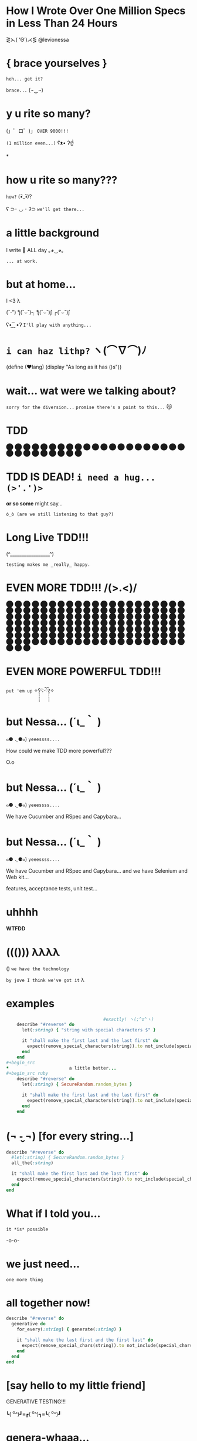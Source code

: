 *              *How I Wrote Over One Million Specs
                   in Less Than 24 Hours*


                    ⋛⋋( ‘Θ’)⋌⋚ @levionessa



*                    { brace yourselves }

                       ~heh... get it?~

                         ~brace...~  (¬‿¬)

*                     *y u rite so many?*


             (」゜ロ゜)」 ~OVER 9000!!!~


                              ~(1 million even...)~ ʕᴥ• ʔ☝



*
*                    *how u rite so many???*

                                        ~how?~ (•ิ_•ิ)?

          ʕ ⊃･ ◡ ･ ʔ⊃ ~we'll get there...~

*                    *a little background*


                   I write 💎 ALL day ｡◕‿◕｡


                                           ~... at work.~

*                       *but at home...*

                          I <3 λ


                (ˇ_ˇ”) ƪ(˘⌣˘)┐ ƪ(˘⌣˘)ʃ ┌(˘⌣˘)ʃ


                     ʕ•͜ ͢ ͞ •ʔ  ~I'll play with anything...~

*                   ~i can haz lithp?~ ヽ(*⌒∇⌒*)ﾉ


             (define (❤lang)
               (display "As long as it has ()s"))

*               *wait... wat were we talking about?*

                 ~sorry for the diversion...~
             ~promise there's a point to this...~ 😽

*                            *TDD*

                ⬤ ⬤ ⬤ ⬤ ⬤ ⬤ ⬤ ⬤ ⬤ ⬤ ⬤ ⬤ ⬤ ⬤ ⬤
                ⬤ ⬤ ⬤ ⬤ ⬤ ⬤ ⬤ ⬤ ⬤ ⬤ ⬤ ⬤ ⬤ ⬤ ⬤

*           *TDD IS DEAD!*     ~i need a hug... (>'.')>~



                    *or so some* might say...


            ~ó_ò (are we still listening to that guy?)~

*                      *Long Live TDD!!!*



                     (^_________________^)



                       ~testing makes me _really_ happy.~

*                *EVEN MORE TDD!!! \m/(>.<)\m/*

                ⬤ ⬤ ⬤ ⬤ ⬤ ⬤ ⬤ ⬤ ⬤ ⬤ ⬤ ⬤ ⬤ ⬤ ⬤
                ⬤ ⬤ ⬤ ⬤ ⬤ ⬤ ⬤ ⬤ ⬤ ⬤ ⬤ ⬤ ⬤ ⬤ ⬤
                ⬤ ⬤ ⬤ ⬤ ⬤ ⬤ ⬤ ⬤ ⬤ ⬤ ⬤ ⬤ ⬤ ⬤ ⬤
                ⬤ ⬤ ⬤ ⬤ ⬤ ⬤ ⬤ ⬤ ⬤ ⬤ ⬤ ⬤ ⬤ ⬤ ⬤
                ⬤ ⬤ ⬤ ⬤ ⬤ ⬤ ⬤ ⬤ ⬤ ⬤ ⬤ ⬤ ⬤ ⬤ ⬤
                ⬤ ⬤ ⬤ ⬤ ⬤ ⬤ ⬤ ⬤ ⬤ ⬤ ⬤ ⬤ ⬤ ⬤ ⬤
                ⬤ ⬤ ⬤ ⬤ ⬤ ⬤ ⬤ ⬤ ⬤ ⬤ ⬤ ⬤ ⬤ ⬤ ⬤
                ⬤ ⬤ ⬤ ⬤ ⬤ ⬤ ⬤ ⬤ ⬤ ⬤ ⬤ ⬤ ⬤ ⬤ ⬤
                ⬤ ⬤ ⬤ ⬤ ⬤ ⬤ ⬤ ⬤ ⬤ ⬤ ⬤ ⬤ ⬤ ⬤ ⬤
                ⬤ ⬤ ⬤ ⬤ ⬤ ⬤ ⬤ ⬤ ⬤ ⬤ ⬤ ⬤ ⬤ ⬤ ⬤
*                *EVEN MORE POWERFUL TDD!!!*


                    ~put 'em up~ ✧ʕ̢̣̣̣̣̩̩̩̩·͡˔·ོɁ̡̣̣̣̣̩̩̩̩✧

*                              *but Nessa...* (´ι_｀ )

            ๑⚈ ․̫ ⚈๑)  ~yeeessss....~


            How could we make TDD more powerful???

                            O.o

*                              *but Nessa...* (´ι_｀ )

            ๑⚈ ․̫ ⚈๑)  ~yeeessss....~

            We have Cucumber and RSpec and Capybara...
*                              *but Nessa...* (´ι_｀ )

            ๑⚈ ․̫ ⚈๑)  ~yeeessss....~

            We have Cucumber and RSpec and Capybara...
            and we have Selenium and Web kit...

            features, acceptance tests, unit test...

*                          uhhhh


                           *WTFDD*
*                       ((())) λλλλ


                       () ~we have the technology~


           ~by jove I think we've got it~ λ

*                         examples

#+begin_src ruby
                                     #exactly! ヽ(;^o^ヽ)
    describe "#reverse" do
      let(:string) { "string with special characters $" }

      it "shall make the first last and the last first" do
        expect(remove_special_characters(string)).to not_include(special_characters)
      end
    end
#+begin_src
*                       a little better...
#+begin_src ruby
    describe "#reverse" do
      let(:string) { SecureRandom.random_bytes }

      it "shall make the first last and the last first" do
        expect(remove_special_characters(string)).to not_include(special_characters)
      end
    end
#+end_src

*              (¬ -̮ ¬)   [for every string...]


#+begin_src ruby
    describe "#reverse" do
      #let(:string) { SecureRandom.random_bytes }
      all_the(:string)

      it "shall make the first last and the last first" do
        expect(remove_special_characters(string)).to not_include(special_characters)
      end
    end
#+end_src
*                     What if I told you...

                       ~it *is* possible~

                             -o-o-

*                        we just need...



                                    ~one more thing~

*                    *all together now!*
#+begin_src ruby
  describe "#reverse" do
    generative do
      for_every(:string) { generate(:string) }

      it "shall make the last first and the first last" do
        expect(remove_special_chars(string)).to not_include(special_chars)
      end
    end
  end
#+end_src

*              [say hello to my little friend]


                    GENERATIVE TESTING!!!


                 ┗( ^o^)┛≡┏( ^o^)┓≡┗( ^o^)┛

*                      *genera-whaaa...*

#+begin_src ruby
                    *generative do*
                       *# some stuff*
                    *end*
#+end_src
                             ~this is a generative test~
                             ~after all...~ （〜^∇^)〜

*                       *Generative*

#+begin_src ruby
                      # Gemfile
                    gem 'generative'
#+end_src

           ~it's just a gem!~ ♪(((#^-^)八(^_^*)))♪

*                       *Degenerate*

#+begin_src ruby
                      # Gemfile
                    gem 'degenerate'

                      # provides
                   generate(:string)
#+end_src

*                     *back to business*
#+begin_src ruby
  describe "#reverse" do
    generative do
      for_every(:string) { generate(:string) }

      it "shall make the last first and the first last" do
        expect(string.reverse.last).to eq(string.first)
      end
    end
  end
#+end_src
*                       *drum roll...*

#+begin_src bash
$ rake
> GENERATIVE_COUNT=10_000
> rspec --require generative --format Generative --tag generative
> Run options: include {:generative=>true}
#+end_src

*                          *~BAM!~*
#+begin_src bash
> String
>  #reverse
>    generative
>      last shall be first and first shall be last
>
> Finished in 0.48 seconds
> 10000 examples, 0 failures
#+end_src
*                  *what* just happened? (¬▂¬)


             (⌯⊙⍛⊙)  ~is she ever going to explain?~

         ~I've just been looking at pictures...~ (=^‥^=)

*                     [Panic Moonwalk...]


         ~Do *not* moonwalk away from me!~  o(-`д´- ｡)
*               gentlemen, start your generators
#+begin_src ruby
    n.times do { generate(:string, limit: 10) }
    # => "E^xrgzDyK"
    # => "<tu;\5J"
    # => "="  and so on...
#+end_src
                               ~more on this later...~

*                Ok... so what happens when it fails?

 ERROR: expected: true
        got: false
        example: "@PG7\\f9=uZTpJUDz>Mp^D[`vZSv1XERkgufQl15yp\
              ?4a<yA\\\\TnK7>7AyJqUmdnPh3T1S3;;Rht:htRsha^I`\
              nbuAJYobRzqxIeX[blI?_px]?8YVhwFA:AQw]pE<OBju;1>\
              eL;otvK9IHi<krXlD<>re_6k\\h_11xNc1oOf9gJtg`7fu^\
              6gZlFznOsrMGqTuQEExDqX>uPx]x`^F^kQnRD]3EC<@@c?G\
              kP;R=R_8NY8HF_PB>iF4ZV:Bckw1=Vro3HFn5g[ey3tze5T\
              nEaT=e;[jqn]VL4C^V?2ea]fLRCf9G]7gx8CeGe29NfN6O\
              ]QqI<s=ntMOHXj9]Qem`bOqB=QvaaQV_7yCIhHHLHb3^`Uccao?_i6Yr

*                 I'm melting! err... shrinking...

              expected: true
              got:      false
              shrunk example:   "$"

*                    Welcome to Amazon  (･`◡´･)ゝ
#+begin_src ruby
  # order == Order.new(type: :digital, address: '429 Wallaby Way',
  #                    email: 'nemo@thesea.com', store_id: '1')

  # order.to_variant == [:digital, #<Order:0x007feb1b06cda0>]

        OrderDispatch.dispatch(order.to_variant)

#+end_src
*                 Just Another Day on the Job...
#+begin_src ruby
       class OrderDispatch

       def self.dispatch(order)
         cases order,
           digital: ->(o) { o.email! },
           pickup: ->(o) { o.ship_to_store! },
           delivery: ->(o) { o.shipit! }
         end
       end
#+end_src

*                         variants...
#+begin_src ruby
   def cases(variant, matches)
     raise NonVariant unless is_variant?(variant)
     type, *args = variant
     m = matches[type] || matches[:else]
     m.call(*args)
   end
#+end_src

*                          is it?...
#+begin_src ruby
   def is_variant?(variant)
     type, *rest = variant
     type.is_a?(Symbol) || type.is_a?(String)
   end
#+end_src

*                   It looks like it works
#+begin_src ruby
    it "returns true for a valid variant" do
      expect(is_variant?([:string, "test"])).to be true
    end


#+end_src

*                 Still looking good!
#+begin_src ruby
    it "returns false for things that aren't variants" do
      expect(is_variant?(User.new)).to be false
    end
#+end_src

*                    Let's just make sure...

#+begin_src ruby
    Generative.register_generator(:variant) do
      [generate(:key), generate(:any)]
    end
#+end_src

*                    Let's just make sure...

#+begin_src ruby
   generative do
     for_every(:variant) { generate(:variant) }

     it "returns true for variants" do
       expect(is_variant?(variant)).to be true
     end
   end
#+end_src

*                    Let's just make sure...
#+begin_src ruby
    Generative.register_generator(:nonvariant) do
      generators = Generative.manager.generators
      generator = generators.keys.select { |g|
        !g.to_s.match(//variant//)
      }.sample
      generator.call(limit: 100)
    end
#+end_src

*                    Let's just make sure...
#+begin_src ruby
   generative do
     for_every(:nonvariant) { generate(:nonvariant) }

     it "returns false for nonvariants" do
       expect(is_variant?(nonvariant)).to be false
     end
   end
#+end_src

*                         WOOPS!

Failures:

  1) Nifty::Variants is_variant?  returns false of invalid variants
     Failure/Error: expect(is_variant?(nonvariant)).to be false

       expected false
            got true
       shrunk example: :eoaijo

     # ./spec/lib/nifty/variants_spec.rb:47:in `block (4 levels) in <top (required)>'

*                    Why did that fail?
#+begin_src ruby
    first, *rest = [1, 2, 3]
    first == 1
    rest == [2, 3]
#+end_src

*                    Why did that fail?
#+begin_src ruby
    first, *rest = :eoaijo
    first == :eoaijo
    rest == []
#+end_src

*                          B4
#+begin_src ruby
   def is_variant?(variant)
     type, *rest = variant
     type.is_a?(Symbol) || type.is_a?(String)
   end
#+end_src


*                        after

#+begin_src ruby
   def is_variant?(variant)
     type, *rest = variant
     (type.is_a?(Symbol) || type.is_a?(String)) &&
        !rest.empty?
   end
#+end_src

*                        after moar tests...
#+begin_src ruby
   def is_variant?(variant)
     type, *rest = variant
     type.is_a?(Symbol) && !rest.empty?
   end
#+end_src

*                    Ok... but what about...

         ٩(͡๏̯͡๏)۶     ~you have some 'splainin to do~
*                    Ok... but what about...

                  Performance?

                       ~This seems slloooooww~
*                   limit generator scope
#+begin_src ruby
 # Don't do this...
 Generative.register_generator(:first_name) do |_opts|
   Generative.generate(:string)
   # max length is 2305843009213693951
   # on 64 bit machines...
 end
#+end_src

*                   limit generator scope
#+begin_src ruby
 # Do this!
 Generative.register_generator(:first_name) do |_opts|
   Generative.generate(:string, limit: 200)
 end
#+end_src
*                    Ok... but what about...

                             Flakey specs?

         ~ugh... I hate flakey specs...~
                           ლ(｡-﹏-｡ ლ)
*                    yup... limit scope
~remember me?~
#+begin_src ruby
   def is_variant?(variant)
     type, *rest = variant
     type.is_a?(Symbol) && !rest.empty?
   end
#+end_src
*                           before
~remember me?~
#+begin_src ruby
   def is_variant?(variant)
     type, *rest = variant
     type.is_a?(Symbol) || type.is_a?(String)
       && !rest.empty?
   end
#+end_src
*                           after
~remember me?~
#+begin_src ruby
   def is_variant?(variant)
     type, *rest = variant
     type.is_a?(Symbol) && !rest.empty?
   end
#+end_src
*       （。-＿-。）   so what's the catch???

       ~ok... there's a couple caveats...~  (^_^;)
*                      no shrinking yet...

                        ヽ(´□｀。)ﾉ

                   me: ~Shrink darn you!!!~
                   example: ~I won't do it!!~
*                            hax

         ~wat are these extra bits for?~ (゜-゜)

          (⊙_☉)   ~ehhh... probably nothing...~
*                      all is NOT lost!!!

                (ˇ_ˇ”) ƪ(˘⌣˘)┐ ƪ(˘⌣˘)ʃ ┌(˘⌣˘)ʃ
